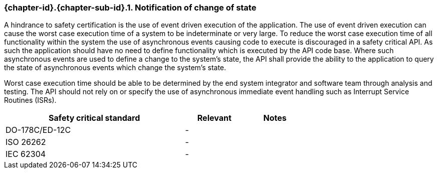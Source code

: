 // (C) Copyright 2014-2017 The Khronos Group Inc. All Rights Reserved.
// Khronos Group Safety Critical API Development SCAP
// document
// 
// Text format: asciidoc 8.6.9
// Editor:      Asciidoc Book Editor
//
// Description: Requirements 3.2.5 Github #5

:Author: Daniel Herring
:Author Initials: DMH
:Revision: 0.02

// Hyperlink anchor, the ID matches those in 
// 3_1_RequirementList.adoc 
[[gh5]]

=== {chapter-id}.{chapter-sub-id}.{counter:section-id}. Notification of change of state

A hindrance to safety certification is the use of event driven execution of the application. 
The use of event driven execution can cause the worst case execution time of a system to be 
indeterminate or very large. To reduce the worst case execution time of all functionality within 
the system the use of asynchronous events causing code to execute is discouraged in a safety 
critical API. As such the application should have no need to define functionality which is executed
by the API code base. Where such asynchronous events are used to define a change to the system's
state, the API shall provide the ability to the application to query the state of asynchronous
events which change the system's state. 

Worst case execution time should be able to be determined by the end system integrator and software
team through analysis and testing. The API should not rely on or specify the use of asynchronous 
immediate event handling such as Interrupt Service Routines (ISRs). 

[width="70%", cols="3,^,^", options="header"]
|====================
|**Safety critical standard** | **Relevant** | **Notes**
| DO-178C/ED-12C |  - |  
| ISO 26262      |  - |  
| IEC 62304      |  - |   
|====================
